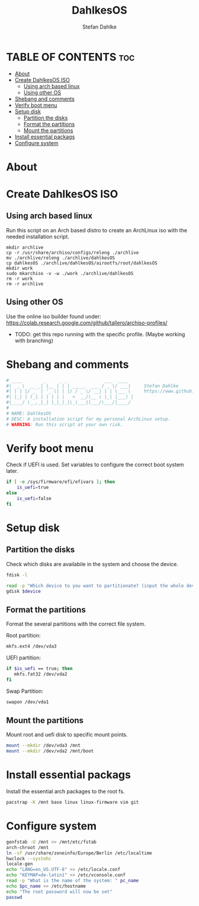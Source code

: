 #+TITLE: DahlkesOS
#+DESCRIPTION: An installtion script to install my flavour of ArchLinux.
#+AUTHOR: Stefan Dahlke
#+PROPERTY: header-args :tangle dahlkesOS
#+auto_tangle: t
#+STARTUP: showeverything

* TABLE OF CONTENTS :toc:
- [[#about][About]]
- [[#create-dahlkesos-iso][Create DahlkesOS ISO]]
  - [[#using-arch-based-linux][Using arch based linux]]
  - [[#using-other-os][Using other OS]]
- [[#shebang-and-comments][Shebang and comments]]
- [[#verify-boot-menu][Verify boot menu]]
- [[#setup-disk][Setup disk]]
  - [[#partition-the-disks][Partition the disks]]
  - [[#format-the-partitions][Format the partitions]]
  - [[#mount-the-partitions][Mount the partitions]]
- [[#install-essential-packags][Install essential packags]]
- [[#configure-system][Configure system]]

* About
* Create DahlkesOS ISO
** Using arch based linux
Run this script on an Arch based distro to create an ArchLinux iso with the needed installation script.
#+BEGIN_SRC
mkdir archlive
cp -r /usr/share/archiso/configs/releng ./archlive
mv ./archlive/releng ./archlive/dahlkesOS
cp dahlkesOS ./archlive/dahlkesOS/airootfs/root/dahlkesOS
mkdir work
sudo mkarchiso -v -w ./work ./archlive/dahlkesOS
rm -r work
rm -r archlive
#+END_SRC
** Using other OS
Use the online iso builder found under:
https://colab.research.google.com/github/tallero/archiso-profiles/

- TODO: get this repo running with the specific profile. (Maybe working with branching)

* Shebang and comments
#+BEGIN_SRC bash :shebang "#!/usr/bin/env bash"
# ____        _     _ _              ___  ____
#|  _ \  __ _| |__ | | | _____  ___ / _ \/ ___|     Stefan Dahlke
#| | | |/ _` | '_ \| | |/ / _ \/ __| | | \___ \     https://www.github.com/dahlkes
#| |_| | (_| | | | | |   <  __/\__ \ |_| |___) |
#|____/ \__,_|_| |_|_|_|\_\___||___/\___/|____/
#
# NAME: DahlkesOS
# DESC: A installation script for my personal ArchLinux setup.
# WARNING: Run this script at your own risk.
#+END_SRC
* Verify boot menu
Check if UEFI is used. Set variables to configure the correct boot system later.
#+BEGIN_SRC bash
if [ -e /sys/firmware/efi/efivars ]; then
    is_uefi=true
else
    is_uefi=false
fi
#+END_SRC
* Setup disk
** Partition the disks
Check which disks are availabile in the system and choose the device.
#+BEGIN_SRC bash
fdisk -l

read -p "Which device to you want to partitionate? (input the whole device path /dev/sda) " device
gdisk $device

#+END_SRC
** Format the partitions
Format the several partitions with the correct file system.

Root partition:
#+BEGIN_SRC bash
mkfs.ext4 /dev/vda3
#+END_SRC

UEFI partition:
#+BEGIN_SRC bash
if $is_uefi == true; then
   mkfs.fat32 /dev/vda2
fi
#+END_SRC

Swap Partition:
#+BEGIN_SRC bash
swapon /dev/vda1
#+END_SRC
** Mount the partitions
Mount root and uefi disk to specific mount points.
#+begin_src bash
mount --mkdir /dev/vda3 /mnt
mount --mkdir /dev/vda2 /mnt/boot
#+end_src
* Install essential packags
Install the essential arch packages to the root fs.
#+begin_src bash
pacstrap -K /mnt base linux linux-firmware vim git
#+end_src
* Configure system
#+begin_src bash
genfstab -U /mnt >> /mnt/etc/fstab
arch-chroot /mnt
ln -sf /usr/share/zoneinfo/Europe/Berlin /etc/localtime
hwclock --systohc
locale-gen
echo "LANG=en_US.UTF-8" >> /etc/locale.conf
echo "KEYMAP=de-latin1" >> /etc/vconsole.conf
read -p "What is the name of the system: " pc_name
echo $pc_name >> /etc/hostname
echo "The root password will now be set"
passwd
#+end_src

